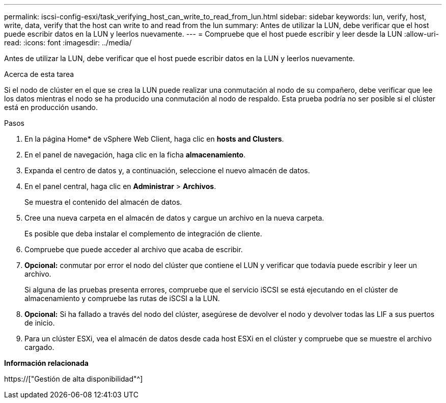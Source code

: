 ---
permalink: iscsi-config-esxi/task_verifying_host_can_write_to_read_from_lun.html 
sidebar: sidebar 
keywords: lun, verify, host, write, data, verify that the host can write to and read from the lun 
summary: Antes de utilizar la LUN, debe verificar que el host puede escribir datos en la LUN y leerlos nuevamente. 
---
= Compruebe que el host puede escribir y leer desde la LUN
:allow-uri-read: 
:icons: font
:imagesdir: ../media/


[role="lead"]
Antes de utilizar la LUN, debe verificar que el host puede escribir datos en la LUN y leerlos nuevamente.

.Acerca de esta tarea
Si el nodo de clúster en el que se crea la LUN puede realizar una conmutación al nodo de su compañero, debe verificar que lee los datos mientras el nodo se ha producido una conmutación al nodo de respaldo. Esta prueba podría no ser posible si el clúster está en producción usando.

.Pasos
. En la página Home* de vSphere Web Client, haga clic en *hosts and Clusters*.
. En el panel de navegación, haga clic en la ficha *almacenamiento*.
. Expanda el centro de datos y, a continuación, seleccione el nuevo almacén de datos.
. En el panel central, haga clic en *Administrar* > *Archivos*.
+
Se muestra el contenido del almacén de datos.

. Cree una nueva carpeta en el almacén de datos y cargue un archivo en la nueva carpeta.
+
Es posible que deba instalar el complemento de integración de cliente.

. Compruebe que puede acceder al archivo que acaba de escribir.
. *Opcional:* conmutar por error el nodo del clúster que contiene el LUN y verificar que todavía puede escribir y leer un archivo.
+
Si alguna de las pruebas presenta errores, compruebe que el servicio iSCSI se está ejecutando en el clúster de almacenamiento y compruebe las rutas de iSCSI a la LUN.

. *Opcional:* Si ha fallado a través del nodo del clúster, asegúrese de devolver el nodo y devolver todas las LIF a sus puertos de inicio.
. Para un clúster ESXi, vea el almacén de datos desde cada host ESXi en el clúster y compruebe que se muestre el archivo cargado.


*Información relacionada*

https://["Gestión de alta disponibilidad"^]
